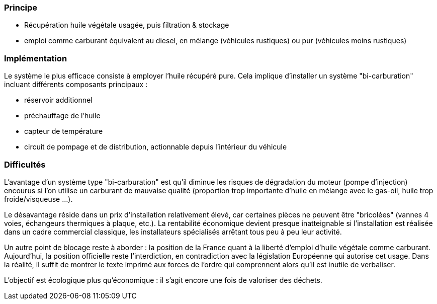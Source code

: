 [#huile-carburant]
=== Principe

* Récupération huile végétale usagée, puis filtration & stockage
* emploi comme carburant équivalent au diesel, en mélange (véhicules rustiques) ou pur (véhicules moins rustiques)

=== Implémentation

Le système le plus efficace consiste à employer l'huile récupéré pure.
Cela implique d'installer un système "bi-carburation" incluant différents composants principaux :

* réservoir additionnel
* préchauffage de l'huile
* capteur de température
* circuit de pompage et de distribution, actionnable depuis l'intérieur du véhicule

=== Difficultés

L'avantage d'un système type "bi-carburation" est qu'il diminue les risques de dégradation du moteur (pompe d'injection) encourus si l'on utilise un carburant de mauvaise qualité (proportion trop importante d'huile en mélange avec le gas-oil, huile trop froide/visqueuse ...).

Le désavantage réside dans un prix d'installation relativement élevé, car certaines pièces ne peuvent être "bricolées" (vannes 4 voies, échangeurs thermiques à plaque, etc.). La rentabilité économique devient presque inatteignable si l'installation est réalisée dans un cadre commercial classique, les installateurs spécialisés arrêtant tous peu à peu leur activité.

Un autre point de blocage reste à aborder : la position de la France quant à la liberté d'emploi d'huile végétale comme carburant. Aujourd'hui, la position officielle reste l'interdiction, en contradiction avec la législation Européenne qui autorise cet usage. Dans la réalité, il suffit de montrer le texte imprimé aux forces de l'ordre qui comprennent alors qu'il est inutile de verbaliser.

L'objectif est écologique plus qu'économique : il s'agit encore une fois de valoriser des déchets.

////
??? info "Statut projet"

....
=== "Priorité"
    * [ ] basse
    * [ ] moyenne
    * [x] importante
    * [ ] élevée

=== "Avancement"
    * [x] en attente
    * [ ] démarré
    * [ ] terminé
    * [ ] déployé

=== "Conception"
    * [x] à définir
    * [ ] terminée

=== "Réalisation"
    * [x] à effectuer
    * [ ] faite
    * [ ] à optimiser après REX

=== "Déploiement"
    * [x] en attente
    * [ ] à faire
    * [ ] fait
....
////
